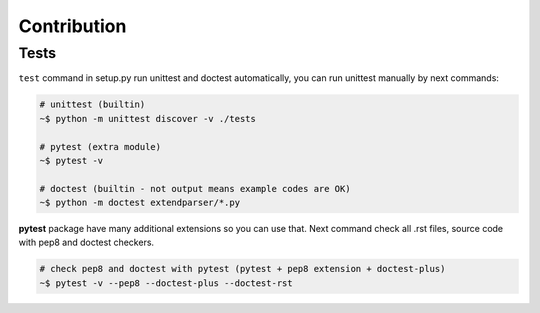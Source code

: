 Contribution
============


Tests
-----
``test`` command in setup.py run unittest and doctest automatically, you can
run unittest manually by next commands:

.. code:: sh

    # unittest (builtin)
    ~$ python -m unittest discover -v ./tests

    # pytest (extra module)
    ~$ pytest -v

    # doctest (builtin - not output means example codes are OK)
    ~$ python -m doctest extendparser/*.py

**pytest** package have many additional extensions so you can use that.
Next command check all .rst files, source code with pep8 and doctest checkers.

.. code:: sh

    # check pep8 and doctest with pytest (pytest + pep8 extension + doctest-plus)
    ~$ pytest -v --pep8 --doctest-plus --doctest-rst
